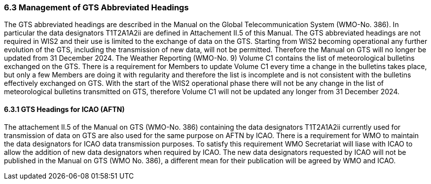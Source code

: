 === 6.3 Management of GTS Abbreviated Headings

The GTS abbreviated headings are described in the Manual on the Global Telecommunication System (WMO-No. 386). In particular the data designators T1T2A1A2ii are defined in Attachement II.5 of this Manual. The GTS abbreviated headings are not required in WIS2 and their use is limited to the exchange of data on the GTS. Starting from WIS2 becoming operational any further evolution of the GTS, including the transmission of new data, will not be permitted. Therefore the Manual on GTS will no longer be updated from 31 December 2024. 
The Weather Reporting (WMO-No. 9) Volume C1 contains the list of meteorological bulletins exchanged on the GTS. There is a requirement for Members to update Volume C1 every time a change in the bulletins takes place, but only a few Members are doing it with regularity and therefore the list is incomplete and is not consistent with the bulletins effectively exchanged on GTS. With the start of the WIS2 operational phase there will not be any change in the list of meteorological bulletins transmitted on GTS, therefore Volume C1 will not be updated any longer from 31 December 2024. 

==== 6.3.1 GTS Headings for ICAO (AFTN)

The attachement II.5 of the Manual on GTS (WMO-No. 386) containing the data designators T1T2A1A2ii currently used for transmission of data on GTS are also used for the same purpose on AFTN by ICAO. There is a requirement for WMO to maintain the data designators for ICAO data transmission purposes. To satisfy this requirement WMO Secretariat will liase with ICAO to allow the addition of new data designators when required by ICAO. The new data designators requested by ICAO will not be published in the Manual on GTS (WMO No. 386), a different mean for their publication will be agreed by WMO and ICAO.
